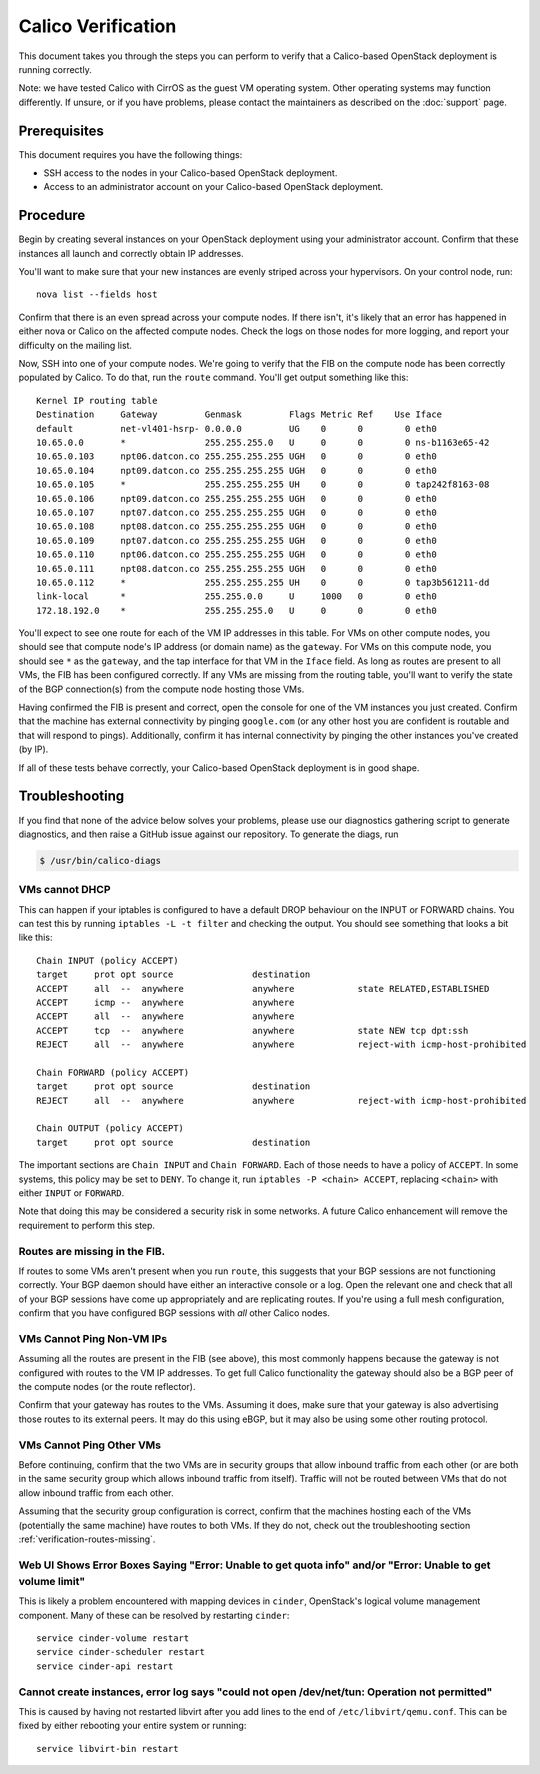 .. # Copyright (c) 2016 Tigera, Inc. All rights reserved.
   # Copyright (c) Metaswitch Networks 2015. All rights reserved.
   #
   #    Licensed under the Apache License, Version 2.0 (the "License"); you may
   #    not use this file except in compliance with the License. You may obtain
   #    a copy of the License at
   #
   #         http://www.apache.org/licenses/LICENSE-2.0
   #
   #    Unless required by applicable law or agreed to in writing, software
   #    distributed under the License is distributed on an "AS IS" BASIS,
   #    WITHOUT WARRANTIES OR CONDITIONS OF ANY KIND, either express or
   #    implied. See the License for the specific language governing
   #    permissions and limitations under the License.

Calico Verification
===================

This document takes you through the steps you can perform to verify that
a Calico-based OpenStack deployment is running correctly.

Note: we have tested Calico with CirrOS as the guest VM operating
system. Other operating systems may function differently. If unsure, or
if you have problems, please contact the maintainers as described on the
:doc:`support` page.

Prerequisites
-------------

This document requires you have the following things:

-  SSH access to the nodes in your Calico-based OpenStack deployment.
-  Access to an administrator account on your Calico-based OpenStack
   deployment.

Procedure
---------

Begin by creating several instances on your OpenStack deployment using
your administrator account. Confirm that these instances all launch and
correctly obtain IP addresses.

You'll want to make sure that your new instances are evenly striped
across your hypervisors. On your control node, run:

::

    nova list --fields host

Confirm that there is an even spread across your compute nodes. If there
isn't, it's likely that an error has happened in either nova or Calico
on the affected compute nodes. Check the logs on those nodes for more
logging, and report your difficulty on the mailing list.

Now, SSH into one of your compute nodes. We're going to verify that the
FIB on the compute node has been correctly populated by Calico. To do
that, run the ``route`` command. You'll get output something like this:

::

    Kernel IP routing table
    Destination     Gateway         Genmask         Flags Metric Ref    Use Iface
    default         net-vl401-hsrp- 0.0.0.0         UG    0      0        0 eth0
    10.65.0.0       *               255.255.255.0   U     0      0        0 ns-b1163e65-42
    10.65.0.103     npt06.datcon.co 255.255.255.255 UGH   0      0        0 eth0
    10.65.0.104     npt09.datcon.co 255.255.255.255 UGH   0      0        0 eth0
    10.65.0.105     *               255.255.255.255 UH    0      0        0 tap242f8163-08
    10.65.0.106     npt09.datcon.co 255.255.255.255 UGH   0      0        0 eth0
    10.65.0.107     npt07.datcon.co 255.255.255.255 UGH   0      0        0 eth0
    10.65.0.108     npt08.datcon.co 255.255.255.255 UGH   0      0        0 eth0
    10.65.0.109     npt07.datcon.co 255.255.255.255 UGH   0      0        0 eth0
    10.65.0.110     npt06.datcon.co 255.255.255.255 UGH   0      0        0 eth0
    10.65.0.111     npt08.datcon.co 255.255.255.255 UGH   0      0        0 eth0
    10.65.0.112     *               255.255.255.255 UH    0      0        0 tap3b561211-dd
    link-local      *               255.255.0.0     U     1000   0        0 eth0
    172.18.192.0    *               255.255.255.0   U     0      0        0 eth0

You'll expect to see one route for each of the VM IP addresses in this
table. For VMs on other compute nodes, you should see that compute
node's IP address (or domain name) as the ``gateway``. For VMs on this
compute node, you should see ``*`` as the ``gateway``, and the tap
interface for that VM in the ``Iface`` field. As long as routes are
present to all VMs, the FIB has been configured correctly. If any VMs
are missing from the routing table, you'll want to verify the state of
the BGP connection(s) from the compute node hosting those VMs.

Having confirmed the FIB is present and correct, open the console for
one of the VM instances you just created. Confirm that the machine has
external connectivity by pinging ``google.com`` (or any other host you
are confident is routable and that will respond to pings). Additionally,
confirm it has internal connectivity by pinging the other instances
you've created (by IP).

If all of these tests behave correctly, your Calico-based OpenStack
deployment is in good shape.

Troubleshooting
---------------

If you find that none of the advice below solves your problems, please use our
diagnostics gathering script to generate diagnostics, and then raise a GitHub
issue against our repository. To generate the diags, run

.. code-block:: bash

    $ /usr/bin/calico-diags

VMs cannot DHCP
~~~~~~~~~~~~~~~

This can happen if your iptables is configured to have a default DROP
behaviour on the INPUT or FORWARD chains. You can test this by running
``iptables -L -t filter`` and checking the output. You should see
something that looks a bit like this:

::

    Chain INPUT (policy ACCEPT)
    target     prot opt source               destination
    ACCEPT     all  --  anywhere             anywhere            state RELATED,ESTABLISHED
    ACCEPT     icmp --  anywhere             anywhere
    ACCEPT     all  --  anywhere             anywhere
    ACCEPT     tcp  --  anywhere             anywhere            state NEW tcp dpt:ssh
    REJECT     all  --  anywhere             anywhere            reject-with icmp-host-prohibited

    Chain FORWARD (policy ACCEPT)
    target     prot opt source               destination
    REJECT     all  --  anywhere             anywhere            reject-with icmp-host-prohibited

    Chain OUTPUT (policy ACCEPT)
    target     prot opt source               destination

The important sections are ``Chain INPUT`` and ``Chain FORWARD``. Each
of those needs to have a policy of ``ACCEPT``. In some systems, this
policy may be set to ``DENY``. To change it, run
``iptables -P <chain> ACCEPT``, replacing ``<chain>`` with either
``INPUT`` or ``FORWARD``.

Note that doing this may be considered a security risk in some networks.
A future Calico enhancement will remove the requirement to perform this
step.

.. _verification-routes-missing:

Routes are missing in the FIB.
~~~~~~~~~~~~~~~~~~~~~~~~~~~~~~

If routes to some VMs aren't present when you run ``route``, this
suggests that your BGP sessions are not functioning correctly. Your BGP
daemon should have either an interactive console or a log. Open the
relevant one and check that all of your BGP sessions have come up
appropriately and are replicating routes. If you're using a full mesh
configuration, confirm that you have configured BGP sessions with *all*
other Calico nodes.

VMs Cannot Ping Non-VM IPs
~~~~~~~~~~~~~~~~~~~~~~~~~~

Assuming all the routes are present in the FIB (see above), this most
commonly happens because the gateway is not configured with routes to
the VM IP addresses. To get full Calico functionality the gateway should
also be a BGP peer of the compute nodes (or the route reflector).

Confirm that your gateway has routes to the VMs. Assuming it does, make
sure that your gateway is also advertising those routes to its external
peers. It may do this using eBGP, but it may also be using some other
routing protocol.

VMs Cannot Ping Other VMs
~~~~~~~~~~~~~~~~~~~~~~~~~

Before continuing, confirm that the two VMs are in security groups that
allow inbound traffic from each other (or are both in the same security
group which allows inbound traffic from itself). Traffic will not be
routed between VMs that do not allow inbound traffic from each other.

Assuming that the security group configuration is correct, confirm that
the machines hosting each of the VMs (potentially the same machine) have
routes to both VMs. If they do not, check out the troubleshooting
section :ref:`verification-routes-missing`.

Web UI Shows Error Boxes Saying "Error: Unable to get quota info" and/or "Error: Unable to get volume limit"
~~~~~~~~~~~~~~~~~~~~~~~~~~~~~~~~~~~~~~~~~~~~~~~~~~~~~~~~~~~~~~~~~~~~~~~~~~~~~~~~~~~~~~~~~~~~~~~~~~~~~~~~~~~~

This is likely a problem encountered with mapping devices in ``cinder``,
OpenStack's logical volume management component. Many of these can be
resolved by restarting ``cinder``:

::

    service cinder-volume restart
    service cinder-scheduler restart
    service cinder-api restart

Cannot create instances, error log says "could not open /dev/net/tun: Operation not permitted"
~~~~~~~~~~~~~~~~~~~~~~~~~~~~~~~~~~~~~~~~~~~~~~~~~~~~~~~~~~~~~~~~~~~~~~~~~~~~~~~~~~~~~~~~~~~~~~

This is caused by having not restarted libvirt after you add lines to
the end of ``/etc/libvirt/qemu.conf``. This can be fixed by either
rebooting your entire system or running:

::

    service libvirt-bin restart
